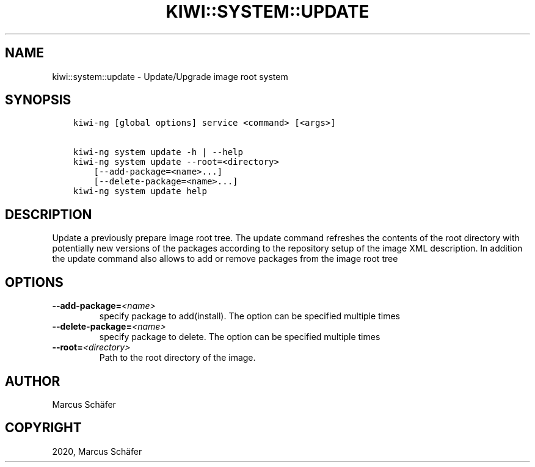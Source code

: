 .\" Man page generated from reStructuredText.
.
.TH "KIWI::SYSTEM::UPDATE" "8" "Jun 25, 2020" "9.21.3" "KIWI NG"
.SH NAME
kiwi::system::update \- Update/Upgrade image root system
.
.nr rst2man-indent-level 0
.
.de1 rstReportMargin
\\$1 \\n[an-margin]
level \\n[rst2man-indent-level]
level margin: \\n[rst2man-indent\\n[rst2man-indent-level]]
-
\\n[rst2man-indent0]
\\n[rst2man-indent1]
\\n[rst2man-indent2]
..
.de1 INDENT
.\" .rstReportMargin pre:
. RS \\$1
. nr rst2man-indent\\n[rst2man-indent-level] \\n[an-margin]
. nr rst2man-indent-level +1
.\" .rstReportMargin post:
..
.de UNINDENT
. RE
.\" indent \\n[an-margin]
.\" old: \\n[rst2man-indent\\n[rst2man-indent-level]]
.nr rst2man-indent-level -1
.\" new: \\n[rst2man-indent\\n[rst2man-indent-level]]
.in \\n[rst2man-indent\\n[rst2man-indent-level]]u
..
.SH SYNOPSIS
.INDENT 0.0
.INDENT 3.5
.sp
.nf
.ft C
kiwi\-ng [global options] service <command> [<args>]

kiwi\-ng system update \-h | \-\-help
kiwi\-ng system update \-\-root=<directory>
    [\-\-add\-package=<name>...]
    [\-\-delete\-package=<name>...]
kiwi\-ng system update help
.ft P
.fi
.UNINDENT
.UNINDENT
.SH DESCRIPTION
.sp
Update a previously prepare image root tree. The update command
refreshes the contents of the root directory with potentially new
versions of the packages according to the repository setup of the
image XML description. In addition the update command also allows
to add or remove packages from the image root tree
.SH OPTIONS
.INDENT 0.0
.TP
.BI \-\-add\-package\fB= <name>
specify package to add(install). The option can be specified
multiple times
.TP
.BI \-\-delete\-package\fB= <name>
specify package to delete. The option can be specified
multiple times
.TP
.BI \-\-root\fB= <directory>
Path to the root directory of the image.
.UNINDENT
.SH AUTHOR
Marcus Schäfer
.SH COPYRIGHT
2020, Marcus Schäfer
.\" Generated by docutils manpage writer.
.
